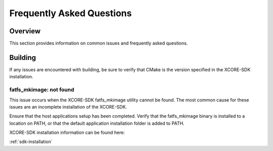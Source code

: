 .. _sln_voice_ffd_faq:

#############################
Frequently Asked Questions
#############################

Overview
========

This section provides information on common issues and frequently asked questions.


Building
========

If any issues are encountered with building, be sure to verify that CMake is the version specified in the XCORE-SDK installation.

fatfs_mkimage: not found
^^^^^^^^^^^^^^^^^^^^^^^^

This issue occurs when the XCORE-SDK fatfs_mkimage utility cannot be found.  The most common cause for these issues are an incomplete installation of the XCORE-SDK.

Ensure that the host applications setup has been completed.  Verify that the fatfs_mkimage binary is installed to a location on PATH, or that the default application installation folder is added to PATH.

XCORE-SDK installation information can be found here:

:ref:`sdk-installation`
